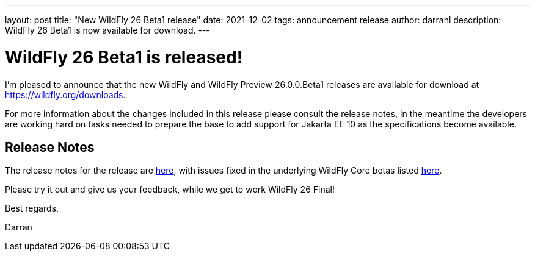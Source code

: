 ---
layout: post
title:  "New WildFly 26 Beta1 release"
date:   2021-12-02
tags:   announcement release
author: darranl
description: WildFly 26 Beta1 is now available for download.
---

= WildFly 26 Beta1 is released!

I'm pleased to announce that the new WildFly and WildFly Preview 26.0.0.Beta1 releases are available for download at https://wildfly.org/downloads.

For more information about the changes included in this release please consult the release notes, in the meantime the
developers are working hard on tasks needed to prepare the base to add support for Jakarta EE 10 as the specifications
become available.

== Release Notes

The release notes for the release are link:https://issues.redhat.com/secure/ReleaseNote.jspa?projectId=12313721&version=12374338[here], with issues fixed in the underlying WildFly Core betas listed link:https://issues.redhat.com/issues/?jql=project%20%3D%20%22WildFly%20Core%22%20and%20fixVersion%20in%20(18.0.0.Beta1%2C%2018.0.0.Beta2%2C%2018.0.0.Beta3%2C%2018.0.0.Beta4%2C%2018.0.0.Beta5)[here].

Please try it out and give us your feedback, while we get to work WildFly 26 Final!

Best regards,

Darran
